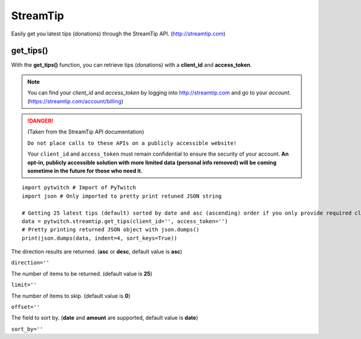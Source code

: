 StreamTip
=========

Easily get you latest tips (donations) through the StreamTip API. (http://streamtip.com)

get_tips()
-------------

With the **get_tips()** function, you can retrieve tips (donations) with a **client_id** and **access_token**.

.. note::
	You can find your *client_id* and *access_token* by logging into http://streamtip.com and go to your *account*. (https://streamtip.com/account/billing)

.. danger::
	(Taken from the StreamTip API documentation)

	``Do not place calls to these APIs on a publicly accessible website!``

	Your ``client_id`` and ``access_token`` must remain confidential to ensure the security of your account. **An opt-in, publicly accessible solution with more limited data (personal info removed) will be coming sometime in the future for those who need it.**

::

	import pytwitch # Import of PyTwitch
	import json # Only imported to pretty print retuned JSON string

	# Getting 25 latest tips (default) sorted by date and asc (ascending) order if you only provide required client_id and access_token
	data = pytwitch.streamtip.get_tips(client_id='', access_token='')
	# Pretty printing returned JSON object with json.dumps()
	print(json.dumps(data, indent=4, sort_keys=True))

The direction results are returned. (**asc** or **desc**, default value is **asc**)

``direction=''``

The number of items to be returned. (default value is **25**)

``limit=''``

The number of items to skip. (default value is **0**)

``offset=''``

The field to sort by. (**date** and **amount** are supported, default value is **date**)

``sort_by=''``
